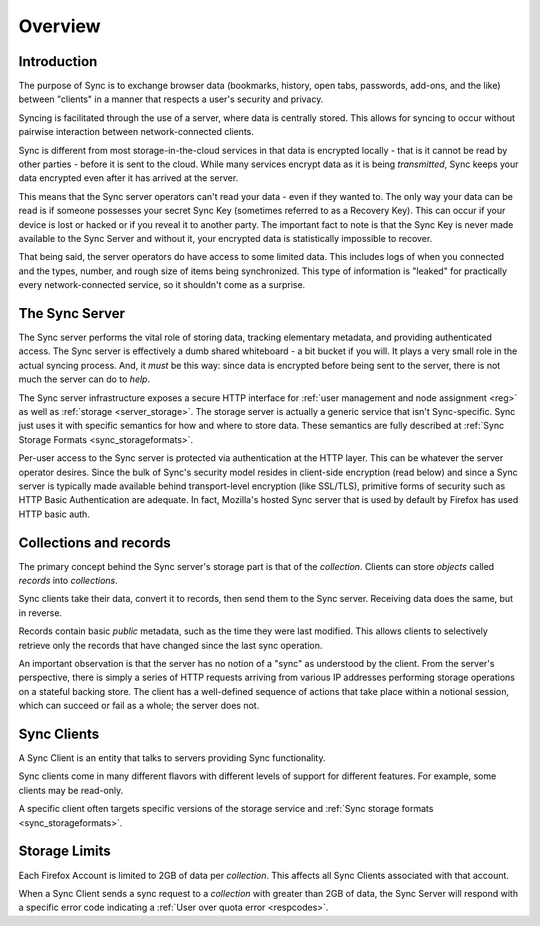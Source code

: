 .. _sync_overview:

========
Overview
========

Introduction
============

The purpose of Sync is to exchange browser data (bookmarks, history, open tabs,
passwords, add-ons, and the like) between "clients" in a manner that respects
a user's security and privacy.

Syncing is facilitated through the use of a server, where data is centrally
stored. This allows for syncing to occur without pairwise interaction between
network-connected clients.

.. graphviz::

  digraph {
    "Sync Server"
    "Client 1" -> "Sync Server"
    "Client 2" -> "Sync Server"
  }

Sync is different from most storage-in-the-cloud services in that data is
encrypted locally - that is it cannot be read by other parties - before it is
sent to the cloud. While many services encrypt data as it is being
*transmitted*, Sync keeps your data encrypted even after it has arrived at
the server.

This means that the Sync server operators can't read your data - even if they
wanted to. The only way your data can be read is if someone possesses your
secret Sync Key (sometimes referred to as a Recovery Key). This can occur if
your device is lost or hacked or if you reveal it to another party. The
important fact to note is that the Sync Key is never made available to the Sync
Server and without it, your encrypted data is statistically impossible to
recover.

That being said, the server operators do have access to some limited data. This
includes logs of when you connected and the types, number, and rough size of
items being synchronized. This type of information is "leaked" for practically
every network-connected service, so it shouldn't come as a surprise.

.. _overview_server:

The Sync Server
===============

The Sync server performs the vital role of storing data, tracking elementary
metadata, and providing authenticated access. The Sync server is effectively a
dumb shared whiteboard - a bit bucket if you will. It plays a very small role in
the actual syncing process. And, it *must* be this way: since data is encrypted
before being sent to the server, there is not much the server can do to *help*.

The Sync server infrastructure exposes a secure HTTP interface for :ref:`user
management and node assignment <reg>` as well as :ref:`storage
<server_storage>`. The storage server is actually a generic service that
isn't Sync-specific. Sync just uses it with specific semantics for how and where
to store data. These semantics are fully described at
:ref:`Sync Storage Formats <sync_storageformats>`.

Per-user access to the Sync server is protected via authentication at the HTTP
layer. This can be whatever the server operator desires. Since the bulk of
Sync's security model resides in client-side encryption (read below) and since
a Sync server is typically made available behind transport-level encryption
(like SSL/TLS), primitive forms of security such as HTTP Basic Authentication
are adequate. In fact, Mozilla's hosted Sync server that is used by default by
Firefox has used HTTP basic auth.

.. _overview_wbos:

Collections and records
=======================

The primary concept behind the Sync server's storage part is that of the
*collection*. Clients can store *objects* called *records* into *collections*.

Sync clients take their data, convert it to records, then send them to the
Sync server. Receiving data does the same, but in reverse.

Records contain basic *public* metadata, such as the time they were last
modified. This allows clients to selectively retrieve only the records that
have changed since the last sync operation.

An important observation is that the server has no notion of a "sync" as
understood by the client. From the server's perspective, there is simply a
series of HTTP requests arriving from various IP addresses performing storage
operations on a stateful backing store. The client has a well-defined sequence
of actions that take place within a notional session, which can succeed or fail
as a whole; the server does not.

Sync Clients
============

A Sync Client is an entity that talks to servers providing Sync functionality.

Sync clients come in many different flavors with different levels of support
for different features. For example, some clients may be read-only.

A specific client often targets specific versions of the storage service and
:ref:`Sync storage formats <sync_storageformats>`.


Storage Limits
============

Each Firefox Account is limited to 2GB of data per *collection*. This affects all Sync Clients associated with that account.

When a Sync Client sends a sync request to a *collection* with greater than 2GB of data, the Sync Server will respond with a specific error code indicating a
:ref:`User over quota error <respcodes>`.
